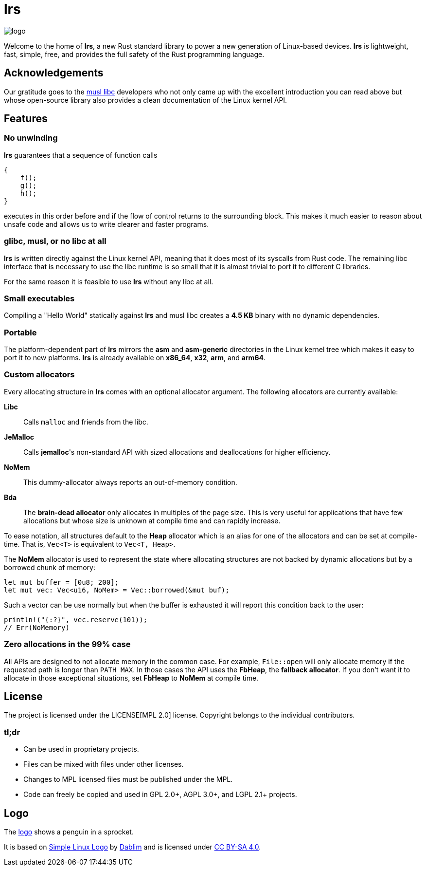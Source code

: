 = *lrs*

:logo: assets/logo.png

image::{logo}[logo,float="left"]

Welcome to the home of *lrs*, a new Rust standard library to power a new
generation of Linux-based devices. *lrs* is lightweight, fast, simple, free, and
provides the full safety of the Rust programming language.

== Acknowledgements

:musl_home: http://www.musl-libc.org/ 

Our gratitude goes to the {musl_home}[musl libc] developers who not only came up
with the excellent introduction you can read above but whose open-source library
also provides a clean documentation of the Linux kernel API.

== Features

=== No unwinding

*lrs* guarantees that a sequence of function calls

----
{
    f();
    g();
    h();
}
----

executes in this order before and if the flow of control returns to the
surrounding block. This makes it much easier to reason about unsafe code and
allows us to write clearer and faster programs.

=== glibc, musl, or no libc at all

*lrs* is written directly against the Linux kernel API, meaning that it does
most of its syscalls from Rust code. The remaining libc interface that is
necessary to use the libc runtime is so small that it is almost trivial to port
it to different C libraries.

For the same reason it is feasible to use *lrs* without any libc at all.

=== Small executables

Compiling a "Hello World" statically against *lrs* and musl libc creates a
*4.5 KB* binary with no dynamic dependencies.

=== Portable

The platform-dependent part of *lrs* mirrors the *asm* and *asm-generic*
directories in the Linux kernel tree which makes it easy to port it to new
platforms. *lrs* is already available on *x86_64*, *x32*, *arm*, and *arm64*.

=== Custom allocators

Every allocating structure in *lrs* comes with an optional allocator argument.
The following allocators are currently available:

*Libc*:: Calls `malloc` and friends from the libc.
*JeMalloc*:: Calls *jemalloc*'s non-standard API with sized allocations and
deallocations for higher efficiency.
*NoMem*:: This dummy-allocator always reports an out-of-memory condition.
*Bda*:: The *brain-dead allocator* only allocates in multiples of the page size.
This is very useful for applications that have few allocations but whose size is
unknown at compile time and can rapidly increase.

To ease notation, all structures default to the *Heap* allocator which is an
alias for one of the allocators and can be set at compile-time. That is,
`Vec<T>` is equivalent to `Vec<T, Heap>`.

The *NoMem* allocator is used to represent the state where allocating structures
are not backed by dynamic allocations but by a borrowed chunk of memory:

----
let mut buffer = [0u8; 200];
let mut vec: Vec<u16, NoMem> = Vec::borrowed(&mut buf);
----

Such a vector can be use normally but when the buffer is exhausted it will
report this condition back to the user:

----
println!("{:?}", vec.reserve(101));
// Err(NoMemory)
----

=== Zero allocations in the 99% case

All APIs are designed to not allocate memory in the common case. For example,
`File::open` will only allocate memory if the requested path is longer than
`PATH_MAX`. In those cases the API uses the *FbHeap*, the *fallback allocator*.
If you don't want it to allocate in those exceptional situations, set *FbHeap*
to *NoMem* at compile time.

== License

:mpl: LICENSE

The project is licensed under the {mpl}[MPL 2.0] license. Copyright belongs to
the individual contributors.

=== tl;dr

- Can be used in proprietary projects.
- Files can be mixed with files under other licenses.
- Changes to MPL licensed files must be published under the MPL.
- Code can freely be copied and used in GPL 2.0+, AGPL 3.0+, and LGPL 2.1+
  projects.

== Logo

:simple-linux-logo: http://dablim.deviantart.com/art/Simple-Linux-Logo-336131202
:dablim: http://dablim.deviantart.com/
:ccby: http://creativecommons.org/licenses/by-sa/4.0/

The link:{logo}[logo] shows a penguin in a sprocket.

It is based on {simple-linux-logo}[Simple Linux Logo] by {dablim}[Dablim] and is
licensed under {ccby}[CC BY-SA 4.0].

